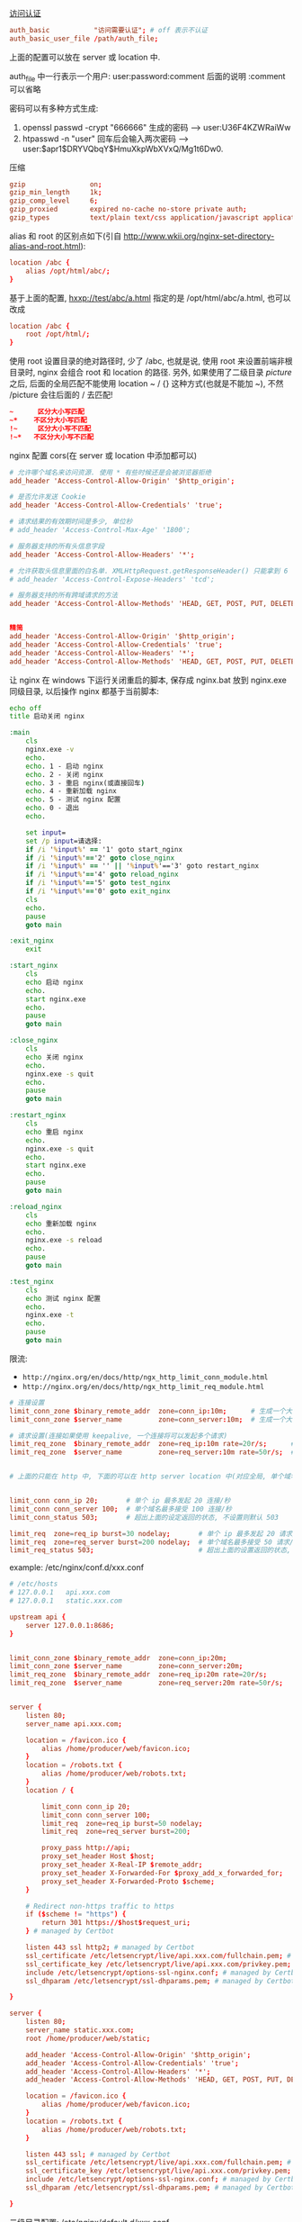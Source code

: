 
[[http://nginx.org/en/docs/http/ngx_http_auth_basic_module.html][访问认证]]

#+BEGIN_SRC conf
auth_basic           "访问需要认证"; # off 表示不认证
auth_basic_user_file /path/auth_file;
#+END_SRC

上面的配置可以放在 server 或 location 中.

auth_file 中一行表示一个用户: user:password:comment  后面的说明 :comment 可以省略

密码可以有多种方式生成:
1. openssl passwd -crypt "666666" 生成的密码 --> user:U36F4KZWRaiWw
2. htpasswd -n "user"   回车后会输入两次密码 --> user:$apr1$DRYVQbqY$HmuXkpWbXVxQ/Mg1t6Dw0.


压缩
#+BEGIN_SRC conf
gzip                on;
gzip_min_length     1k;
gzip_comp_level     6;
gzip_proxied        expired no-cache no-store private auth;
gzip_types          text/plain text/css application/javascript application/xml application/json;
#+END_SRC

alias 和 root 的区别点如下(引自 http://www.wkii.org/nginx-set-directory-alias-and-root.html):
#+BEGIN_SRC conf
location /abc {
    alias /opt/html/abc/;
}
#+END_SRC

基于上面的配置, hxxp://test/abc/a.html 指定的是 /opt/html/abc/a.html, 也可以改成
#+BEGIN_SRC conf
location /abc {
    root /opt/html/;
}
#+END_SRC

使用 root 设置目录的绝对路径时, 少了 /abc, 也就是说, 使用 root 来设置前端非根目录时, nginx 会组合 root 和 location 的路径.
另外, 如果使用了二级目录 /picture/ 之后, 后面的全局匹配不能使用 location ~ / {} 这种方式(也就是不能加 ~), 不然 /picture 会往后面的 / 去匹配!
#+BEGIN_SRC conf
~      区分大小写匹配
~*    不区分大小写匹配
!~     区分大小写不匹配
!~*   不区分大小写不匹配
#+END_SRC


nginx 配置 cors(在 server 或 location 中添加都可以)
#+BEGIN_SRC conf
# 允许哪个域名来访问资源. 使用 * 有些时候还是会被浏览器拒绝
add_header 'Access-Control-Allow-Origin' '$http_origin';

# 是否允许发送 Cookie
add_header 'Access-Control-Allow-Credentials' 'true';

# 请求结果的有效期时间是多少, 单位秒
# add_header 'Access-Control-Max-Age' '1800';

# 服务器支持的所有头信息字段
add_header 'Access-Control-Allow-Headers' '*';

# 允许获取头信息里面的白名单. XMLHttpRequest.getResponseHeader() 只能拿到 6 个基本字段: Cache-Control、Content-Language、Content-Type、Expires、Last-Modified、Pragma, 要添加使用此配置
# add_header 'Access-Control-Expose-Headers' 'tcd';

# 服务器支持的所有跨域请求的方法
add_header 'Access-Control-Allow-Methods' 'HEAD, GET, POST, PUT, DELETE, OPTIONS, PATCH, TRACE';


精简
add_header 'Access-Control-Allow-Origin' '$http_origin';
add_header 'Access-Control-Allow-Credentials' 'true';
add_header 'Access-Control-Allow-Headers' '*';
add_header 'Access-Control-Allow-Methods' 'HEAD, GET, POST, PUT, DELETE, OPTIONS';
#+END_SRC


让 nginx 在 windows 下运行关闭重启的脚本, 保存成 nginx.bat 放到 nginx.exe 同级目录, 以后操作 nginx 都基于当前脚本:
#+BEGIN_SRC bat
echo off
title 启动关闭 nginx

:main
    cls
    nginx.exe -v
    echo.
    echo. 1 - 启动 nginx
    echo. 2 - 关闭 nginx
    echo. 3 - 重启 nginx(或直接回车)
    echo. 4 - 重新加载 nginx
    echo. 5 - 测试 nginx 配置
    echo. 0 - 退出
    echo.

    set input=
    set /p input=请选择:
    if /i '%input%' == '1' goto start_nginx
    if /i '%input%'=='2' goto close_nginx
    if /i '%input%' == '' || '%input%'=='3' goto restart_nginx
    if /i '%input%'=='4' goto reload_nginx
    if /i '%input%'=='5' goto test_nginx
    if /i '%input%'=='0' goto exit_nginx
    cls
    echo.
    pause
    goto main

:exit_nginx
    exit

:start_nginx
    cls
    echo 启动 nginx
    echo.
    start nginx.exe
    echo.
    pause
    goto main

:close_nginx
    cls
    echo 关闭 nginx
    echo.
    nginx.exe -s quit
    echo.
    pause
    goto main

:restart_nginx
    cls
    echo 重启 nginx
    echo.
    nginx.exe -s quit
    echo.
    start nginx.exe
    echo.
    pause
    goto main

:reload_nginx
    cls
    echo 重新加载 nginx
    echo.
    nginx.exe -s reload
    echo.
    pause
    goto main

:test_nginx
    cls
    echo 测试 nginx 配置
    echo.
    nginx.exe -t
    echo.
    pause
    goto main
#+END_SRC

限流:
+ ~http://nginx.org/en/docs/http/ngx_http_limit_conn_module.html~
+ ~http://nginx.org/en/docs/http/ngx_http_limit_req_module.html~

#+BEGIN_SRC conf
# 连接设置
limit_conn_zone $binary_remote_addr  zone=conn_ip:10m;      # 生成一个大小为 10M 名字为 conn_ip 用来存储 ip 地址访问频次的内存区域(加 $binary_ 的更省空间)
limit_conn_zone $server_name         zone=conn_server:10m;  # 生成一个大小为 10M 名字为 conn_server 用来存储域名访问频次的内存区域

# 请求设置(连接如果使用 keepalive, 一个连接将可以发起多个请求)
limit_req_zone  $binary_remote_addr  zone=req_ip:10m rate=20r/s;      # 单个 ip 的处理速度最多 20 请求/秒
limit_req_zone  $server_name         zone=req_server:10m rate=50r/s;  # 单个域名的处理速度最多 50 请求/秒


# 上面的只能在 http 中, 下面的可以在 http server location 中(对应全局, 单个域名, 单个域名的目录)


limit_conn conn_ip 20;       # 单个 ip 最多发起 20 连接/秒
limit_conn conn_server 100;  # 单个域名最多接受 100 连接/秒
limit_conn_status 503;       # 超出上面的设定返回的状态, 不设置则默认 503

limit_req  zone=req_ip burst=30 nodelay;       # 单个 ip 最多发起 20 请求/秒, 超出则放入队列(长度 30), 用了 nodelay 后加进队列的请求会立即处理(一般只在 ip 上加就好了)
limit_req  zone=req_server burst=200 nodelay;  # 单个域名最多接受 50 请求/秒, 超出则放入队列(长度 200, 默认长度为 0)
limit_req_status 503;                          # 超出上面的设置返回的状态, 不设置则默认 503
#+END_SRC

example: /etc/nginx/conf.d/xxx.conf
#+BEGIN_SRC conf
# /etc/hosts
# 127.0.0.1   api.xxx.com
# 127.0.0.1   static.xxx.com

upstream api {
    server 127.0.0.1:8686;
}


limit_conn_zone $binary_remote_addr  zone=conn_ip:20m;
limit_conn_zone $server_name         zone=conn_server:20m;
limit_req_zone  $binary_remote_addr  zone=req_ip:20m rate=20r/s;
limit_req_zone  $server_name         zone=req_server:20m rate=50r/s;


server {
    listen 80;
    server_name api.xxx.com;

    location = /favicon.ico {
        alias /home/producer/web/favicon.ico;
    }
    location = /robots.txt {
        alias /home/producer/web/robots.txt;
    }
    location / {

        limit_conn conn_ip 20;
        limit_conn conn_server 100;
        limit_req  zone=req_ip burst=50 nodelay;
        limit_req  zone=req_server burst=200;

        proxy_pass http://api;
        proxy_set_header Host $host;
        proxy_set_header X-Real-IP $remote_addr;
        proxy_set_header X-Forwarded-For $proxy_add_x_forwarded_for;
        proxy_set_header X-Forwarded-Proto $scheme;
    }

    # Redirect non-https traffic to https
    if ($scheme != "https") {
        return 301 https://$host$request_uri;
    } # managed by Certbot

    listen 443 ssl http2; # managed by Certbot
    ssl_certificate /etc/letsencrypt/live/api.xxx.com/fullchain.pem; # managed by Certbot
    ssl_certificate_key /etc/letsencrypt/live/api.xxx.com/privkey.pem; # managed by Certbot
    include /etc/letsencrypt/options-ssl-nginx.conf; # managed by Certbot
    ssl_dhparam /etc/letsencrypt/ssl-dhparams.pem; # managed by Certbot

}

server {
    listen 80;
    server_name static.xxx.com;
    root /home/producer/web/static;

    add_header 'Access-Control-Allow-Origin' '$http_origin';
    add_header 'Access-Control-Allow-Credentials' 'true';
    add_header 'Access-Control-Allow-Headers' '*';
    add_header 'Access-Control-Allow-Methods' 'HEAD, GET, POST, PUT, DELETE, OPTIONS';

    location = /favicon.ico {
        alias /home/producer/web/favicon.ico;
    }
    location = /robots.txt {
        alias /home/producer/web/robots.txt;
    }

    listen 443 ssl; # managed by Certbot
    ssl_certificate /etc/letsencrypt/live/api.xxx.com/fullchain.pem; # managed by Certbot
    ssl_certificate_key /etc/letsencrypt/live/api.xxx.com/privkey.pem; # managed by Certbot
    include /etc/letsencrypt/options-ssl-nginx.conf; # managed by Certbot
    ssl_dhparam /etc/letsencrypt/ssl-dhparams.pem; # managed by Certbot

}
#+END_SRC

二级目录配置: /etc/nginx/default.d/xxx.conf
#+BEGIN_SRC conf
location /api {
    proxy_pass http://127.0.0.1:8686/; # 要有最后的 /, 如果不加, 将会加上上面的 /api 地址
    proxy_set_header Host $host;
    proxy_set_header X-Real-IP $remote_addr;
    proxy_set_header X-Forwarded-For $proxy_add_x_forwarded_for;
    proxy_set_header X-Forwarded-Proto $scheme;
}
location /boss {
    alias /home/admin/web/boss;
}
location /static {
    alias /home/admin/web/static;
}
#+END_SRC

